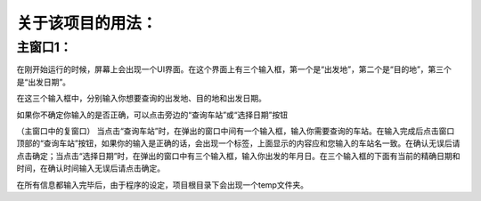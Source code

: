关于该项目的用法：
==================

主窗口1：
------------------
在刚开始运行的时候，屏幕上会出现一个UI界面。在这个界面上有三个输入框，第一个是“出发地”，第二个是“目的地”，第三个是“出发日期”。

在这三个输入框中，分别输入你想要查询的出发地、目的地和出发日期。

如果你不确定你输入的是否正确，可以点击旁边的“查询车站”或“选择日期”按钮

（主窗口中的复窗口）
当点击“查询车站”时，在弹出的窗口中间有一个输入框，输入你需要查询的车站。在输入完成后点击窗口顶部的“查询车站”按钮，如果你的输入是正确的话，会出现一个标签，上面显示的内容应和您输入的车站名一致。在确认无误后请点击确定；当点击“选择日期”时，在弹出的窗口中有三个输入框，输入你出发的年月日。在三个输入框的下面有当前的精确日期和时间，在确认时间输入无误后请点击确定。

在所有信息都输入完毕后，由于程序的设定，项目根目录下会出现一个temp文件夹。


